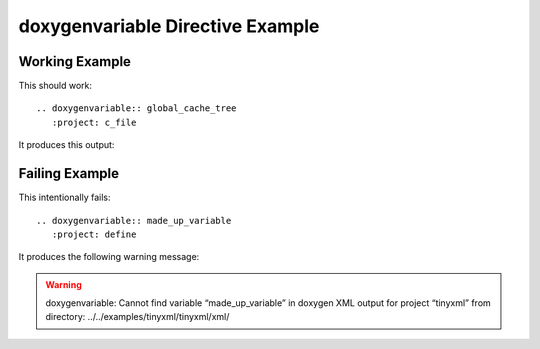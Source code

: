 
.. _variable-example:

doxygenvariable Directive Example
=================================

Working Example
---------------

.. cpp:namespace:: @ex_variable_example

This should work::

   .. doxygenvariable:: global_cache_tree
      :project: c_file

It produces this output:

.. doxygenvariable:: global_cache_tree
  :project: c_file

Failing Example
---------------

.. cpp:namespace:: @ex_variable_failing

This intentionally fails::

   .. doxygenvariable:: made_up_variable
      :project: define

It produces the following warning message:

.. warning:: doxygenvariable: Cannot find variable “made_up_variable” in doxygen XML output for project “tinyxml” from directory: ../../examples/tinyxml/tinyxml/xml/
